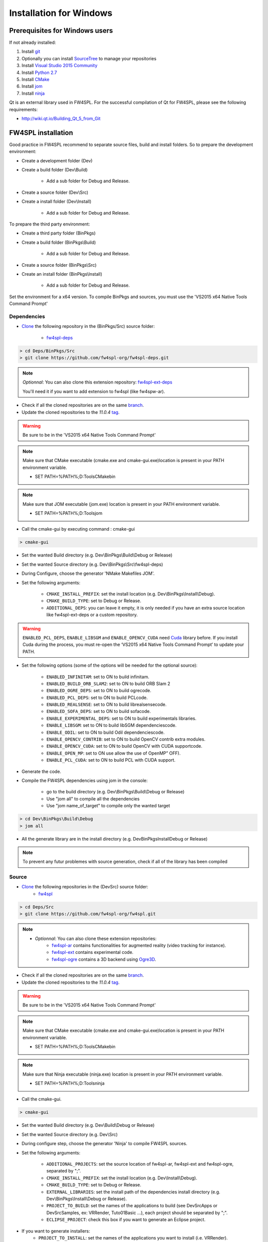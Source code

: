 Installation for Windows
=========================

Prerequisites for Windows users
--------------------------------

If not already installed:

1. Install `git <https://git-scm.com/>`_

2. Optionally you can install `SourceTree <https://www.sourcetreeapp.com/>`_ to manage your repositories

3. Install `Visual Studio 2015 Community <https://www.microsoft.com/en-us/download/details.aspx?id=48146>`_

4. Install `Python 2.7 <https://www.python.org/downloads/>`_

5. Install `CMake <http://www.cmake.org/download/>`_

6. Install `jom <http://wiki.qt.io/Jom>`_

7. Install `ninja <https://github.com/ninja-build/ninja/releases>`_

Qt is an external library used in FW4SPL. For the successful compilation of Qt for FW4SPL, please see the following requirements:

- http://wiki.qt.io/Building_Qt_5_from_Git



FW4SPL installation
-------------------------

Good practice in FW4SPL recommend to separate source files, build and install folders. 
So to prepare the development environment:

* Create a development folder (Dev)

* Create a build folder (Dev\\Build)

    * Add a sub folder for Debug and Release.
    
* Create a source folder (Dev\\Src)

* Create a install folder (Dev\\Install)

    * Add a sub folder for Debug and Release.

To prepare the third party environment:

* Create a third party folder (BinPkgs)

* Create a build folder (BinPkgs\\Build)

    * Add a sub folder for Debug and Release.
    
* Create a source folder (BinPkgs\\Src)

* Create an install folder (BinPkgs\\Install) 

    * Add a sub folder for Debug and Release.                    

|directories|

Set the environment for a x64 version.
To compile BinPkgs and sources, you must use the 'VS2015 x64 Native Tools Command Prompt' 

.. |directories| image:: ../media/Directories.png

Dependencies
~~~~~~~~~~~~~~~~~


* `Clone <http://git-scm.com/book/en/v2/Git-Basics-Getting-a-Git-Repository#Cloning-an-Existing-Repository>`_ the following repository in the (BinPkgs/Src) source folder:

    * `fw4spl-deps <https://github.com/fw4spl-org/fw4spl-deps.git>`_

.. code:: bash

    > cd Deps/BinPkgs/Src
    > git clone https://github.com/fw4spl-org/fw4spl-deps.git

.. note:: *Optionnal*: 
    You can also clone this extension repository: `fw4spl-ext-deps <https://github.com/fw4spl-org/fw4spl-ext-deps.git>`_

    You'll need it if you want to add extension to fw4spl (like fw4spw-ar).

* Check if all the cloned repositories are on the same `branch <https://git-scm.com/docs/git-branch>`_.

* Update the cloned repositories to the *11.0.4* `tag <https://git-scm.com/book/en/v2/Git-Basics-Tagging>`_.

.. warning:: Be sure to be in the 'VS2015 x64 Native Tools Command Prompt'

.. note:: 
    Make sure that CMake executable (cmake.exe and cmake-gui.exe)location is present in your PATH environment variable. 
    
    - SET PATH=%PATH%;D:\Tools\CMake\bin

.. note:: 
    Make sure that JOM executable (jom.exe) location is present in your PATH environment variable.
    
    - SET PATH=%PATH%;D:\Tools\jom

* Call the cmake-gui by executing command : cmake-gui

.. code:: bash

    > cmake-gui

* Set the wanted Build directory (e.g. Dev\\BinPkgs\\Build\\Debug or Release)

* Set the wanted Source directory (e.g. Dev\\BinPkgs\\Src\\fw4spl-deps)

* During Configure, choose the generator 'NMake Makefiles JOM'. 

* Set the following arguments:

    * ``CMAKE_INSTALL_PREFIX``: set the install location (e.g. Dev\\BinPkgs\\Install\\Debug).
    * ``CMAKE_BUILD_TYPE``: set to Debug or Release.
    * ``ADDITIONAL_DEPS``: you can leave it empty, it is only needed if you have an extra source location like fw4spl-ext-deps or a custom repository.

.. warning::

    ``ENABLED_PCL_DEPS``, ``ENABLE_LIBSGM`` and ``ENABLE_OPENCV_CUDA`` need `Cuda <https://developer.nvidia.com/cuda-downloads>`_ library before. If you install Cuda during the process, you must re-open the ‘VS2015 x64 Native Tools Command Prompt’ to update your PATH.

* Set the following options (some of the options will be needed for the optional source):

    * ``ENABLED_INFINITAM``: set to ON to build infinitam.
    * ``ENABLED_BUILD_ORB_SLAM2``: set to ON to build ORB Slam 2
    * ``ENABLED_OGRE_DEPS``: set to ON to build ogrecode.
    * ``ENABLED_PCL_DEPS``: set to ON to build PCLcode.
    * ``ENABLED_REALSENSE``: set to ON to build librealsensecode.
    * ``ENABLED_SOFA_DEPS``: set to ON to build sofacode.
    * ``ENABLE_EXPERIMENTAL_DEPS``: set to ON to build experimentals libraries.
    * ``ENABLE_LIBSGM``: set to ON to build libSGM dependenciescode.
    * ``ENABLE_ODIL``: set to ON to build Odil dependenciescode.
    * ``ENABLE_OPENCV_CONTRIB``: set to ON to build OpenCV contrib extra modules.
    * ``ENABLE_OPENCV_CUDA``: set to ON to build OpenCV with CUDA supportcode.
    * ``ENABLE_OPEN_MP``: set to ON use allow the use of OpenMP” OFF).
    * ``ENABLE_PCL_CUDA``: set to ON to build PCL with CUDA support.

* Generate the code. 

* Compile the FW4SPL dependencies using jom in the console: 

    * go to the build directory (e.g. Dev\\BinPkgs\\Build\\Debug or Release)
    * Use "jom all" to compile all the dependencies
    * Use "jom name_of_target" to compile only the wanted target

.. code:: bash

    > cd Dev\BinPkgs\Build\Debug
    > jom all

* All the generate library are in the install directory (e.g. Dev\BinPkgs\Install\Debug or Release)

.. note:: To prevent any futur problemes with source generation, check if all of the library has been compiled

Source
~~~~~~
    
* `Clone <http://git-scm.com/book/en/v2/Git-Basics-Getting-a-Git-Repository#Cloning-an-Existing-Repository>`_ the following repositories in the (Dev\Src) source folder:
    * `fw4spl <https://github.com/fw4spl-org/fw4spl.git>`_


.. code:: bash

    > cd Deps/Src
    > git clone https://github.com/fw4spl-org/fw4spl.git

.. note:: 
    - *Optionnal*: You can also clone these extension repositories:
        - `fw4spl-ar <https://github.com/fw4spl-org/fw4spl-ar.git>`_ contains functionalities for augmented reality (video tracking for instance).
        - `fw4spl-ext <https://github.com/fw4spl-org/fw4spl-ext.git>`_ contains experimental code.
        - `fw4spl-ogre <https://github.com/fw4spl-org/fw4spl-ogre.git>`_ contains a 3D backend using `Ogre3D <http://www.ogre3d.org/>`_.

* Check if all the cloned repositories are on the same `branch <https://git-scm.com/docs/git-branch>`_.

* Update the cloned repositories to the *11.0.4* `tag <https://git-scm.com/book/en/v2/Git-Basics-Tagging>`_.

.. warning:: Be sure to be in the 'VS2015 x64 Native Tools Command Prompt'

.. note:: 
    Make sure that CMake executable (cmake.exe and cmake-gui.exe)location is present in your PATH environment variable. 
    
    - SET PATH=%PATH%;D:\Tools\CMake\bin

.. note:: 
    Make sure that Ninja executable (ninja.exe) location is present in your PATH environment variable.
    
    - SET PATH=%PATH%;D:\Tools\ninja

* Call the cmake-gui.

.. code:: bash

    > cmake-gui

* Set the wanted Build directory (e.g. Dev\\Build\\Debug or Release)

* Set the wanted Source directory (e.g. Dev\\Src)

* During configure step, choose the generator 'Ninja' to compile FW4SPL sources.

* Set the following arguments:

    * ``ADDITIONAL_PROJECTS``: set the source location of fw4spl-ar, fw4spl-ext and fw4spl-ogre, separated by ";".
    * ``CMAKE_INSTALL_PREFIX``: set the install location (e.g. Dev\\Install\\Debug).
    * ``CMAKE_BUILD_TYPE``: set to Debug or Release.
    * ``EXTERNAL_LIBRARIES``: set the install path of the dependencies install directory (e.g. Dev\\BinPkgs\\Install\\Debug or Release).
    * ``PROJECT_TO_BUILD``: set the names of the applications to build (see Dev\Src\Apps or Dev\Src\Samples, ex: VRRender, Tuto01Basic ...), each project should be separated by ";".
    * ``ECLIPSE_PROJECT``: check this box if you want to generate an Eclipse project.

* If you want to generate installers:
    * ``PROJECT_TO_INSTALL``: set the names of the applications you want to install (i.e. VRRender).

.. note::
    - If ``PROJECT_TO_BUILD`` is empty, all application will be compiled
    - If ``PROJECT_TO_INSTALL`` is empty, no application will be installed
    
.. warning:: Make sure the arguments concerning the compiler (advanced arguments) point to Visual Studio.

* Generate the code. 

* Compile the FW4SPL source using ninja in the console: 

    * go to the build directory (e.g. Dev\\Build\\Debug or Release)
    * Use "ninja" if you want to compile all the applications set in CMake.
    * Use "ninja name_of_application" to compile only one of the applications set in CMake.

.. code:: bash

    > cd Dev\Build\Debug
    > ninja

Launch an application
-------------------------

After a successful compilation the application can be launched with the fwlauncher.exe from FW4SPL. 
Therefore the profile.xml of the application in the build folder has to be passed as argument. 

.. note:: Make sure that the external libraries directory is set to the path (set PATH=<FW4SPL Binpkgs path>\\Debug\\bin;<FW4SPL Binpkgs path>\\Debug\\x64\\vc12\\bin;%PATH%).

.. image:: ../media/launchApp.png

Generate an installer
-------------------------

After setting the applications for which you want to generate installers in the *PROJECT_TO_INSTALL* variable of CMake and generating the code, follow these two steps:
    * Run *ninja install application_to_install* in the Build directory
    * Run *ninja package* in the Build directory
The installer will be generated in the Build directory.
    
Recommended software
-------------------------

The following programs may be helpful for your developments:

* `Eclipse CDT <https://eclipse.org/cdt/>`_: Eclipse is a multi-OS Integrated Development Environment (IDE) for computer programming. 
* `Notepad++ <http://notepad-plus-plus.org/>`_: Notepad++ is a free source code editor, which is designed with syntax highlighting functionality. 
* `ConsoleZ <https://github.com/cbucher/console/wiki/Downloads>`_: ConsoleZ is an alternative command prompt for Windows, adding more capabilities to the default Windows command prompt. To compile FW4SPL with the console the windows command prompt has to be set in the tab settings. 

   

